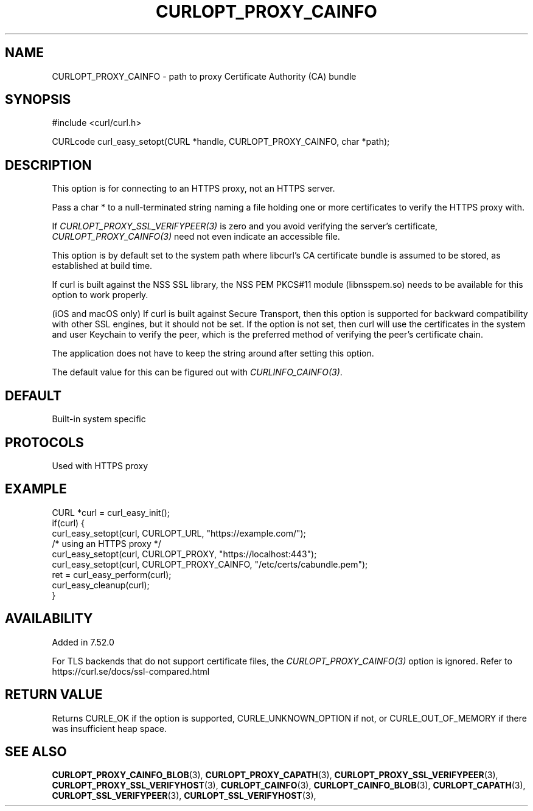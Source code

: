 .\" **************************************************************************
.\" *                                  _   _ ____  _
.\" *  Project                     ___| | | |  _ \| |
.\" *                             / __| | | | |_) | |
.\" *                            | (__| |_| |  _ <| |___
.\" *                             \___|\___/|_| \_\_____|
.\" *
.\" * Copyright (C) Daniel Stenberg, <daniel@haxx.se>, et al.
.\" *
.\" * This software is licensed as described in the file COPYING, which
.\" * you should have received as part of this distribution. The terms
.\" * are also available at https://curl.se/docs/copyright.html.
.\" *
.\" * You may opt to use, copy, modify, merge, publish, distribute and/or sell
.\" * copies of the Software, and permit persons to whom the Software is
.\" * furnished to do so, under the terms of the COPYING file.
.\" *
.\" * This software is distributed on an "AS IS" basis, WITHOUT WARRANTY OF ANY
.\" * KIND, either express or implied.
.\" *
.\" * SPDX-License-Identifier: curl
.\" *
.\" **************************************************************************
.\"
.TH CURLOPT_PROXY_CAINFO 3 "January 02, 2023" "libcurl 8.0.1" "curl_easy_setopt options"

.SH NAME
CURLOPT_PROXY_CAINFO \- path to proxy Certificate Authority (CA) bundle
.SH SYNOPSIS
.nf
#include <curl/curl.h>

CURLcode curl_easy_setopt(CURL *handle, CURLOPT_PROXY_CAINFO, char *path);
.fi
.SH DESCRIPTION
This option is for connecting to an HTTPS proxy, not an HTTPS server.

Pass a char * to a null-terminated string naming a file holding one or more
certificates to verify the HTTPS proxy with.

If \fICURLOPT_PROXY_SSL_VERIFYPEER(3)\fP is zero and you avoid verifying the
server's certificate, \fICURLOPT_PROXY_CAINFO(3)\fP need not even indicate an
accessible file.

This option is by default set to the system path where libcurl's CA
certificate bundle is assumed to be stored, as established at build time.

If curl is built against the NSS SSL library, the NSS PEM PKCS#11 module
(libnsspem.so) needs to be available for this option to work properly.

(iOS and macOS only) If curl is built against Secure Transport, then this
option is supported for backward compatibility with other SSL engines, but it
should not be set. If the option is not set, then curl will use the
certificates in the system and user Keychain to verify the peer, which is the
preferred method of verifying the peer's certificate chain.

The application does not have to keep the string around after setting this
option.

The default value for this can be figured out with \fICURLINFO_CAINFO(3)\fP.
.SH DEFAULT
Built-in system specific
.SH PROTOCOLS
Used with HTTPS proxy
.SH EXAMPLE
.nf
CURL *curl = curl_easy_init();
if(curl) {
  curl_easy_setopt(curl, CURLOPT_URL, "https://example.com/");
  /* using an HTTPS proxy */
  curl_easy_setopt(curl, CURLOPT_PROXY, "https://localhost:443");
  curl_easy_setopt(curl, CURLOPT_PROXY_CAINFO, "/etc/certs/cabundle.pem");
  ret = curl_easy_perform(curl);
  curl_easy_cleanup(curl);
}
.fi
.SH AVAILABILITY
Added in 7.52.0

For TLS backends that do not support certificate files, the
\fICURLOPT_PROXY_CAINFO(3)\fP option is ignored. Refer to
https://curl.se/docs/ssl-compared.html
.SH RETURN VALUE
Returns CURLE_OK if the option is supported, CURLE_UNKNOWN_OPTION if not, or
CURLE_OUT_OF_MEMORY if there was insufficient heap space.
.SH "SEE ALSO"
.BR CURLOPT_PROXY_CAINFO_BLOB "(3), " CURLOPT_PROXY_CAPATH "(3), "
.BR CURLOPT_PROXY_SSL_VERIFYPEER "(3), " CURLOPT_PROXY_SSL_VERIFYHOST "(3), "
.BR CURLOPT_CAINFO "(3), " CURLOPT_CAINFO_BLOB "(3), "
.BR CURLOPT_CAPATH "(3), "
.BR CURLOPT_SSL_VERIFYPEER "(3), " CURLOPT_SSL_VERIFYHOST "(3), "
